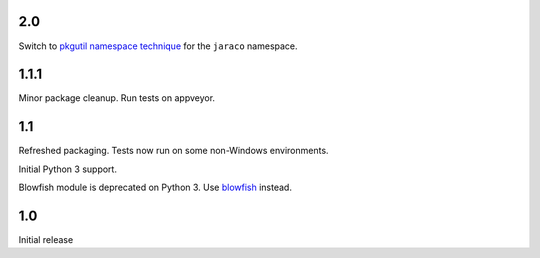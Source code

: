 2.0
===

Switch to `pkgutil namespace technique
<https://packaging.python.org/guides/packaging-namespace-packages/#pkgutil-style-namespace-packages>`_
for the ``jaraco`` namespace.

1.1.1
=====

Minor package cleanup. Run tests on appveyor.

1.1
===

Refreshed packaging. Tests now run on some non-Windows environments.

Initial Python 3 support.

Blowfish module is deprecated on Python 3. Use `blowfish
<https://pypi.org/project/blowfish>`_ instead.

1.0
===

Initial release
